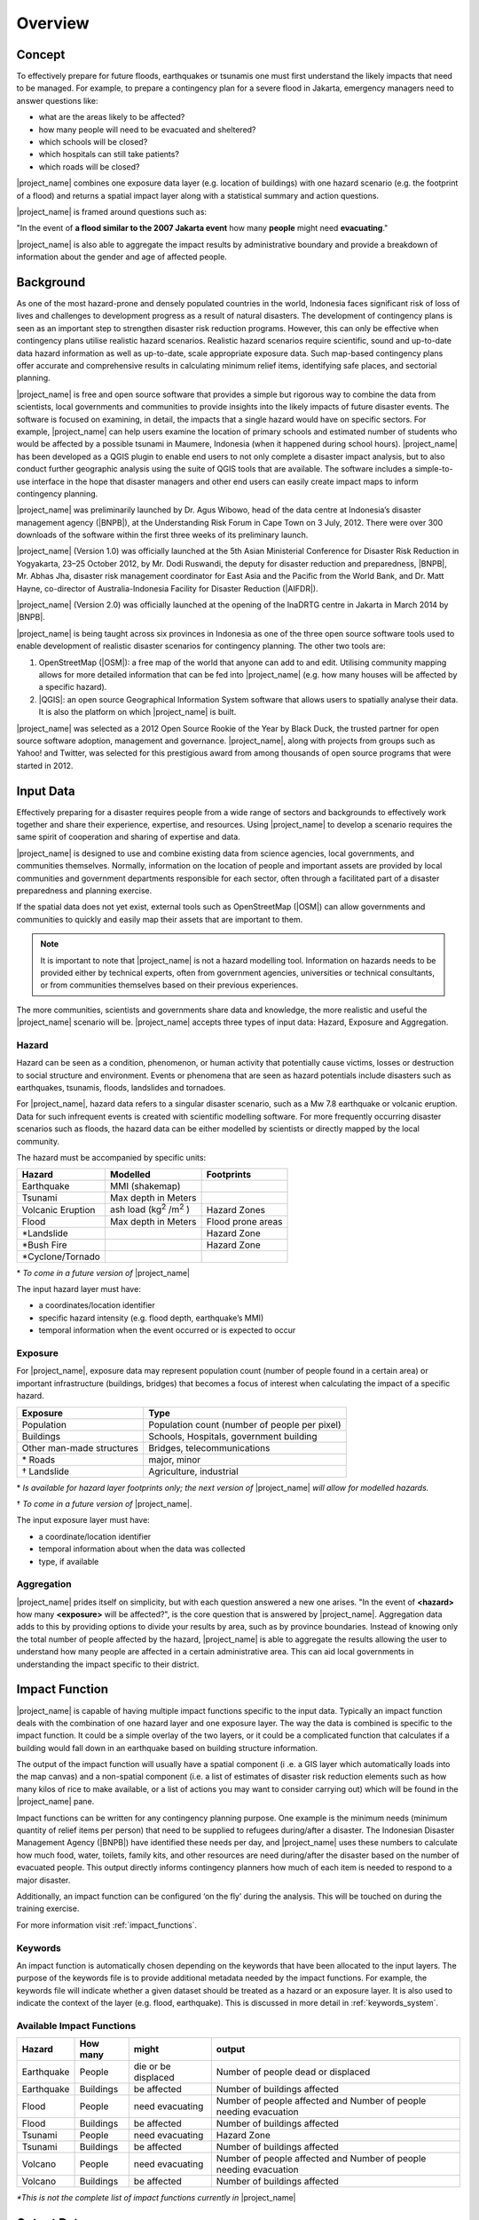 .. _socialisation-overview:

Overview
========

Concept
-------
To effectively prepare for future floods, earthquakes or tsunamis one must
first understand the likely impacts that need to be managed.
For example, to prepare a contingency plan for a severe flood in Jakarta,
emergency managers need to answer questions like:

- what are the areas likely to be affected?
- how many people will need to be evacuated and sheltered?
- which schools will be closed?
- which hospitals can still take patients?
- which roads will be closed?

|project_name| combines one exposure data layer (e.g. location of
buildings) with one hazard scenario (e.g. the footprint of a flood) and returns a spatial impact layer along with a statistical summary and action
questions.

|project_name| is framed around questions such as:

"In the event of **a flood similar to the 2007 Jakarta event** how many
**people** might need **evacuating**."

.. image:: /static/training/socialisation/001_inasafe_concept.png

|project_name| is also able to aggregate the impact results by administrative
boundary and provide a breakdown of information about the gender and age of
affected people.

Background
----------

As one of the most hazard-prone and densely populated countries in the world,
Indonesia faces significant risk of loss of lives and challenges to
development progress as a result of natural disasters.
The development of contingency plans is seen as an important step to
strengthen disaster risk reduction programs.
However, this can only be effective when contingency plans utilise realistic
hazard scenarios.
Realistic hazard scenarios require scientific, sound and up-to-date data
hazard information as well as up-to-date, scale appropriate exposure data.
Such map-based contingency plans offer accurate and comprehensive results in
calculating minimum relief items, identifying safe places,
and sectorial planning.

|project_name| is free and open source software that provides a simple but
rigorous way to combine the data from scientists, local governments and
communities to provide insights into the likely impacts of future disaster
events.
The software is focused on examining, in detail, the impacts that a single
hazard would have on specific sectors.
For example, |project_name| can help users examine the location of primary schools and estimated number of students who would be affected by a possible tsunami in Maumere, Indonesia (when it happened during school
hours).
|project_name| has been developed as a QGIS plugin to enable end users to not
only complete a disaster impact analysis, but to also conduct further geographic analysis using the suite of QGIS tools that are available.
The software includes a simple-to-use interface in the hope that
disaster managers and other end users can easily create impact maps to inform contingency planning.

|project_name| was preliminarily launched by Dr. Agus Wibowo, head of the data
centre at Indonesia’s disaster management agency (|BNPB|),
at the Understanding Risk Forum in Cape Town on 3 July, 2012.
There were over 300 downloads of the software within the first three weeks of
its preliminary launch.

|project_name| (Version 1.0) was officially launched at the 5th Asian
Ministerial Conference for Disaster Risk Reduction in Yogyakarta,
23–25 October 2012, by Mr. Dodi Ruswandi, the deputy for disaster reduction
and preparedness, |BNPB|, Mr. Abhas Jha,  disaster risk management coordinator
for East Asia and the Pacific from the World Bank,
and Dr. Matt Hayne, co-director of Australia-Indonesia Facility for Disaster
Reduction (|AIFDR|).

|project_name| (Version 2.0) was officially launched at the opening of
the InaDRTG centre in Jakarta in March 2014 by |BNPB|.

|project_name| is being taught across six provinces in Indonesia as one of
the three open source software tools used to enable development of realistic
disaster scenarios for contingency planning.
The other two tools are:

#. OpenStreetMap (|OSM|): a free map of the world that anyone can add to
   and edit.
   Utilising community mapping allows for more detailed information that can
   be fed into |project_name| (e.g. how many houses will be affected by a
   specific hazard).
#. |QGIS|: an open source Geographical Information System software that
   allows users to spatially analyse their data.
   It is also the platform on which |project_name| is built.

|project_name| was selected as a 2012 Open Source Rookie of the Year by Black
Duck, the trusted partner for open source software adoption,
management and governance.
|project_name|, along with projects from groups such as Yahoo! and Twitter,
was selected for this prestigious award from among thousands of open source
programs that were started in 2012.

Input Data
----------

Effectively preparing for a disaster requires people from a wide range of
sectors and backgrounds to effectively work together and share their
experience, expertise, and resources.
Using |project_name| to develop a scenario requires the same spirit of
cooperation and sharing of expertise and data.

|project_name| is designed to use and combine existing data from science
agencies, local governments, and communities themselves.
Normally, information on the location of people and important assets are
provided by local communities and government departments responsible for each
sector, often through a facilitated part of a disaster preparedness and
planning exercise.

If the spatial data does not yet exist, external tools such as OpenStreetMap
(|OSM|) can allow governments and communities to quickly and easily map
their assets that are important to them.

.. note:: It is important to note that |project_name| is not a hazard
   modelling tool.
   Information on hazards needs to be provided either by technical experts,
   often from government agencies, universities or technical consultants,
   or from communities themselves based on their previous experiences.

The more communities, scientists and governments share data and knowledge,
the more realistic and useful the |project_name| scenario will be.
|project_name| accepts three types of input data: Hazard, Exposure and
Aggregation.

Hazard
......

Hazard can be seen as a condition, phenomenon, or human activity that
potentially cause victims, losses or destruction to social structure and
environment.
Events or phenomena that are seen as hazard potentials include disasters 
such as earthquakes, tsunamis, floods, landslides and tornadoes.

For |project_name|, hazard data refers to a singular disaster scenario, 
such as a Mw 7.8 earthquake or volcanic eruption. Data for such infrequent 
events is created with scientific modelling software. For more frequently 
occurring disaster scenarios such as floods, the hazard data can be either 
modelled by scientists or directly mapped by the local community.

The hazard must be accompanied by specific units:

+------------------------+-----------------------------------------+----------------------+
|       Hazard           |                  Modelled               |     Footprints       |
+========================+=========================================+======================+
| Earthquake             | MMI (shakemap)                          |                      |
+------------------------+-----------------------------------------+----------------------+
| Tsunami                | Max depth in Meters                     |                      |
+------------------------+-----------------------------------------+----------------------+
| Volcanic Eruption      | ash load (kg\ :sup:`2` \/m\ :sup:`2` \) | Hazard Zones         |
+------------------------+-----------------------------------------+----------------------+
| Flood                  | Max depth in Meters                     | Flood prone areas    |
+------------------------+-----------------------------------------+----------------------+
| \*Landslide            |                                         | Hazard Zone          |
+------------------------+-----------------------------------------+----------------------+
| \*Bush Fire            |                                         | Hazard Zone          |
+------------------------+-----------------------------------------+----------------------+
| \*Cyclone/Tornado      |                                         |                      |
+------------------------+-----------------------------------------+----------------------+

\* *To come in a future version of* |project_name|

The input hazard layer must have:

- a coordinates/location identifier
- specific hazard intensity (e.g. flood depth, earthquake’s MMI)
- temporal information when the event occurred or is expected to occur

Exposure
........

For |project_name|, exposure data may represent population count (number
of people found in a certain area) or important infrastructure (buildings,
bridges) that becomes a focus of interest when calculating the impact of
a specific hazard.

+--------------------------+--------------------------------------------------+
|       Exposure           |                  Type                            |
+==========================+==================================================+
| Population               | Population count (number of people per pixel)    |
+--------------------------+--------------------------------------------------+
| Buildings                | Schools, Hospitals, government building          |
+--------------------------+--------------------------------------------------+
| Other man-made structures| Bridges, telecommunications                      |
+--------------------------+--------------------------------------------------+
| \* Roads                 | major, minor                                     |
+--------------------------+--------------------------------------------------+
| \† Landslide             | Agriculture, industrial                          |
+--------------------------+--------------------------------------------------+

\* *Is available for hazard layer footprints only; the next version of* |project_name| *will allow for modelled hazards.*

\† *To come in a future version of* |project_name|.

The input exposure layer must have:

- a coordinate/location identifier
- temporal information about when the data was collected
- type, if available

Aggregation
............

|project_name| prides itself on simplicity, but with each question answered a
new one arises.
"In the event of **<hazard>** how many **<exposure>** will be affected?",
is the core question that is answered by |project_name|. Aggregation data adds to this by providing options to divide your results by area, such as by province boundaries.
Instead of knowing only the total number of people affected by the hazard,
|project_name| is able to aggregate the results allowing the user to
understand how many people are affected in a certain administrative area.
This can aid local governments in understanding the impact specific to their district.

Impact Function
---------------

|project_name| is capable of having multiple impact functions specific to the input data.
Typically an impact function deals with the combination of one hazard
layer and one exposure layer.
The way the data is combined is specific to the impact function.
It could be a simple overlay of the two layers, or it could be a complicated
function that calculates if a building would fall down in an earthquake based
on building structure information.

The output of the impact function will usually have a spatial component (i
.e. a GIS layer which automatically loads into the map canvas) and a
non-spatial component (i.e. a list of estimates of disaster risk reduction
elements such as how many kilos of rice to make available,
or a list of actions you may want to consider carrying out) which will be
found in the |project_name| pane.

Impact functions can be written for any contingency planning purpose. One 
example is the minimum needs (minimum quantity of relief items per
person) that need to be supplied to refugees during/after a disaster.
The Indonesian Disaster Management Agency (|BNPB|) have identified these needs
per day, and |project_name| uses these numbers to calculate how much
food, water, toilets, family kits, and other resources are need during/after the disaster
based on the number of evacuated people.
This output directly informs contingency planners how much of each item is
needed to respond to a major disaster.

Additionally, an impact function can be configured ‘on the fly’ during the
analysis.
This will be touched on during the training exercise.

For more information visit :ref:`impact_functions`.

Keywords
........

An impact function is automatically chosen depending on the keywords
that have been allocated to the input layers.
The purpose of the keywords file is to provide additional metadata needed by
the impact functions.
For example, the keywords file will indicate whether a given dataset should be
treated as a hazard or an exposure layer.
It is also used to indicate the context of the layer (e.g. flood,
earthquake). This is discussed in more detail in :ref:`keywords_system`.

Available Impact Functions
..........................

+-------------------+----------------+--------------------------+--------------------------------------------------------------------+
|       Hazard      |   How many     |         might            |                              output                                |
+===================+================+==========================+====================================================================+
| Earthquake        | People         | die or be displaced      | Number of people dead or displaced                                 |
+-------------------+----------------+--------------------------+--------------------------------------------------------------------+
| Earthquake        | Buildings      | be affected              | Number of buildings affected                                       |
+-------------------+----------------+--------------------------+--------------------------------------------------------------------+
| Flood             | People         | need evacuating          | Number of people affected and Number of people needing evacuation  |
+-------------------+----------------+--------------------------+--------------------------------------------------------------------+
| Flood             | Buildings      | be affected              | Number of buildings affected                                       |
+-------------------+----------------+--------------------------+--------------------------------------------------------------------+
| Tsunami           | People         | need evacuating          | Hazard Zone                                                        |
+-------------------+----------------+--------------------------+--------------------------------------------------------------------+
| Tsunami           | Buildings      | be affected              | Number of buildings affected                                       |
+-------------------+----------------+--------------------------+--------------------------------------------------------------------+
| Volcano           | People         | need evacuating          | Number of people affected and Number of people needing evacuation  |
+-------------------+----------------+--------------------------+--------------------------------------------------------------------+
| Volcano           | Buildings      | be affected              | Number of buildings affected                                       |
+-------------------+----------------+--------------------------+--------------------------------------------------------------------+

*\*This is not the complete list of impact functions currently in*
|project_name|

Output Data
-----------
Impact calculation produces an output layer representing potential damages or
losses of affected exposure.
The output layer will come out once the impact calculation process is
finished successfully.
If the aggregation feature is used, this output layer could be organised by
administrative boundaries.

In a typical impact analysis, the output data will include both a spatial layer (e.g., 
indicating where people are by density) and a non-spatial layer which will contain
statistics on the minimum needs of the number of people that ‘need evacuating’.

.. image:: /static/training/socialisation/002_output_data.png


:ref:`Go to next module --> <functionality-datasets>`
